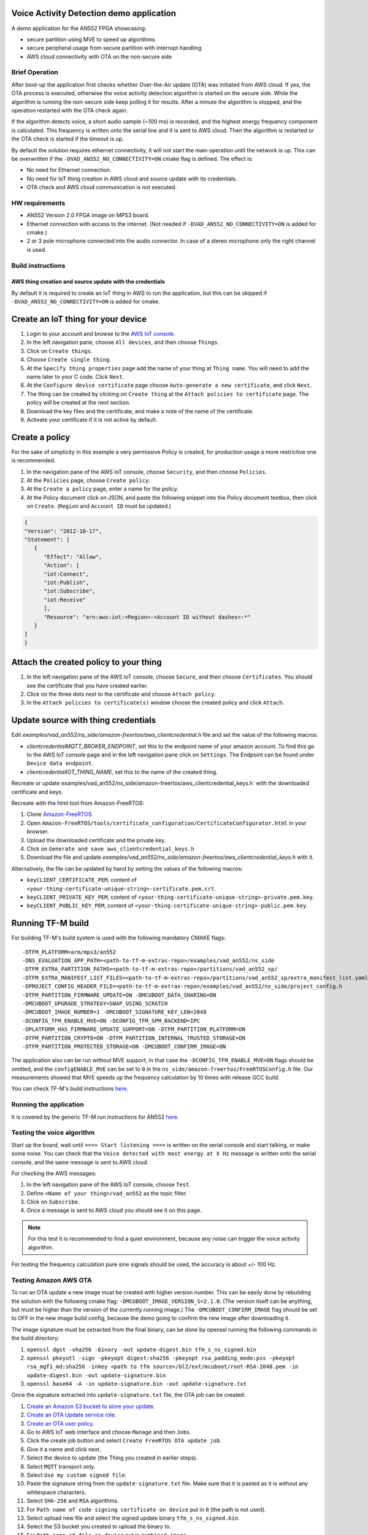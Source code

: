 #########################################
Voice Activity Detection demo application
#########################################

A demo application for the AN552 FPGA showcasing:

* secure partition using MVE to speed up algorithms
* secure peripheral usage from secure partition with interrupt handling
* AWS cloud connectivity with OTA on the non-secure side

---------------
Brief Operation
---------------

After boot-up the application first checks whether Over-the-Air update (OTA)
was initiated from AWS cloud. If yes, the OTA process is executed, otherwise
the voice activity detection algorithm is started on the secure side. While the
algorithm is running the non-secure side keep polling it for results. After a
minute the algorithm is stopped, and the operation restarted with the OTA check
again.

If the algorithm detects voice, a short audio sample (~100 ms) is recorded, and
the highest energy frequency component is calculated. This frequency is written
onto the serial line and it is sent to AWS cloud. Then the algorithm is
restarted or the OTA check is started if the timeout is up.

By default the solution requires ethernet connectivity, it will not start the
main operation until the network is up. This can be overwritten if the
``-DVAD_AN552_NO_CONNECTIVITY=ON`` cmake flag is defined. The effect is:

* No need for Ethernet connection.
* No need for IoT thing creation in AWS cloud and source update with
  its credentials.
* OTA check and AWS cloud communication is not executed.

---------------
HW requirements
---------------

* AN552 Version 2.0 FPGA image on MPS3 board.
* Ethernet connection with access to the internet. (Not needed if
  ``-DVAD_AN552_NO_CONNECTIVITY=ON`` is added for cmake.)
* 2 or 3 pole microphone connected into the audio connector. In case of a
  stereo microphone only the right channel is used.

------------------
Build instructions
------------------

*********************************************************
AWS thing creation and source update with the credentials
*********************************************************

By default it is required to create an IoT thing in AWS to run the application,
but this can be skipped if ``-DVAD_AN552_NO_CONNECTIVITY=ON`` is added for
cmake.

###################################
Create an IoT thing for your device
###################################

#. Login to your account and browse to the `AWS IoT console <https://console.aws.amazon.com/iotv2/>`__.
#. In the left navigation pane, choose ``All devices``, and then choose ``Things``.
#. Click on ``Create things``.
#. Choose ``Create single thing``.
#. At the ``Specify thing properties`` page add the name of your thing at
   ``Thing name``. You will need to add the name later to your C code. Click
   ``Next``.
#. At the ``Configure device certificate`` page choose ``Auto-generate a new
   certificate``, and click ``Next``.
#. The thing can be created by clicking on ``Create thing`` at the
   ``Attach policies to certificate`` page. The policy will be created at the
   next section.
#. Download the key files and the certificate, and make a note of the name of
   the certificate.
#. Activate your certificate if it is not active by default.

###############
Create a policy
###############

For the sake of simplicity in this example a very permissive Policy is created,
for production usage a more restrictive one is recommended.

#. In the navigation pane of the AWS IoT console, choose ``Security``, and then
   choose ``Policies``.
#. At the ``Policies`` page, choose ``Create policy``.
#. At the ``Create a policy`` page, enter a name for the policy.
#. At the Policy document click on JSON, and paste the following snippet into the
   Policy document textbox, then click on ``Create``. (``Region`` and
   ``Account ID`` must be updated.)

.. code-block:: JSON

   {
   "Version": "2012-10-17",
   "Statement": [
      {
         "Effect": "Allow",
         "Action": [
         "iot:Connect",
         "iot:Publish",
         "iot:Subscribe",
         "iot:Receive"
         ],
         "Resource": "arn:aws:iot:<Region>:<Account ID without dashes>:*"
      }
   ]
   }

#######################################
Attach the created policy to your thing
#######################################

#. In the left navigation pane of the AWS IoT console, choose ``Secure``, and
   then choose ``Certificates``. You should see the certificate that you have
   created earlier.
#. Click on the three dots next to the certificate and choose
   ``Attach policy``.
#. In the ``Attach policies to certificate(s)`` window choose the created
   policy and click ``Attach``.

####################################
Update source with thing credentials
####################################

Edit `examples/vad_an552/ns_side/amazon-freertos/aws_clientcredential.h` file and
set the value of the following macros:

* `clientcredentialMQTT_BROKER_ENDPOINT`, set this to the endpoint name of your
  amazon account. To find this go to the AWS IoT console page and in the left
  navigation pane click on ``Settings``. The Endpoint can be found under
  ``Device data endpoint``.

* `clientcredentialIOT_THING_NAME`, set this to the name of the created thing.

Recreate or update examples/vad_an552/ns_side/amazon-freertos/aws_clientcredential_keys.h`
with the downloaded certificate and keys.

Recreate with the html tool from Amazon-FreeRTOS:

#. Clone `Amazon-FreeRTOS <https://github.com/aws/amazon-freertos>`__.
#. Open ``Amazon-FreeRTOS/tools/certificate_configuration/CertificateConfigurator.html``
   in your browser.
#. Upload the downloaded certificate and the private key.
#. Click on ``Generate and save aws_clientcredential_keys.h``
#. Download the file and update `examples/vad_an552/ns_side/amazon-freertos/aws_clientcredential_keys.h`
   with it.

Alternatively, the file can be updated by hand by setting the values of the
following macros:

* ``keyCLIENT_CERTIFICATE_PEM``, content of ``<your-thing-certificate-unique-string>-certificate.pem.crt``.
* ``keyCLIENT_PRIVATE_KEY_PEM``, content of ``<your-thing-certificate-unique-string>-private.pem.key``.
* ``keyCLIENT_PUBLIC_KEY_PEM``, content of ``<your-thing-certificate-unique-string>-public.pem.key``.

##################
Running TF-M build
##################

For building TF-M's build system is used with the following mandatory CMAKE
flags::

    -DTFM_PLATFORM=arm/mps3/an552
    -DNS_EVALUATION_APP_PATH=<path-to-tf-m-extras-repo>/examples/vad_an552/ns_side
    -DTFM_EXTRA_PARTITION_PATHS=<path-to-tf-m-extras-repo>/partitions/vad_an552_sp/
    -DTFM_EXTRA_MANIFEST_LIST_FILES=<path-to-tf-m-extras-repo>/partitions/vad_an552_sp/extra_manifest_list.yaml
    -DPROJECT_CONFIG_HEADER_FILE=<path-to-tf-m-extras-repo>/examples/vad_an552/ns_side/project_config.h
    -DTFM_PARTITION_FIRMWARE_UPDATE=ON -DMCUBOOT_DATA_SHARING=ON
    -DMCUBOOT_UPGRADE_STRATEGY=SWAP_USING_SCRATCH
    -DMCUBOOT_IMAGE_NUMBER=1 -DMCUBOOT_SIGNATURE_KEY_LEN=2048
    -DCONFIG_TFM_ENABLE_MVE=ON -DCONFIG_TFM_SPM_BACKEND=IPC
    -DPLATFORM_HAS_FIRMWARE_UPDATE_SUPPORT=ON -DTFM_PARTITION_PLATFORM=ON
    -DTFM_PARTITION_CRYPTO=ON -DTFM_PARTITION_INTERNAL_TRUSTED_STORAGE=ON
    -DTFM_PARTITION_PROTECTED_STORAGE=ON -DMCUBOOT_CONFIRM_IMAGE=ON


The application also can be run without MVE support, in that case the
``-DCONFIG_TFM_ENABLE_MVE=ON`` flags should be omitted, and the
``configENABLE_MVE`` can be set to ``0`` in the
``ns_side/amazon-freertos/FreeRTOSConfig.h`` file.
Our measurements showed that MVE speeds up the frequency calculation by 10
times with release GCC build.

You can check TF-M's build instructions
`here <https://tf-m-user-guide.trustedfirmware.org/docs/technical_references/instructions/tfm_build_instruction.html>`__.

-----------------------
Running the application
-----------------------

It is covered by the generic TF-M run instructions for AN552
`here <https://tf-m-user-guide.trustedfirmware.org/platform/ext/target/arm/mps3/an552/README.html>`__.

---------------------------
Testing the voice algorithm
---------------------------

Start up the board, wait until ``==== Start listening ====`` is written on the
serial console and start talking, or make some noise. You can check that the
``Voice detected with most energy at X Hz`` message is written onto the serial
console, and the same message is sent to AWS cloud.

For checking the AWS messages:

#. In the left navigation pane of the AWS IoT console, choose ``Test``.
#. Define ``<Name of your thing>/vad_an552`` as the topic filter.
#. Click on ``Subscribe``.
#. Once a message is sent to AWS cloud you should see it on this page.

.. note::

   For this test it is recommended to find a quiet environment, because any
   noise can trigger the voice activity algorithm.

For testing the frequency calculation pure sine signals should be used,
the accuracy is about +/- 100 Hz.

----------------------
Testing Amazon AWS OTA
----------------------

To run an OTA update a new image must be created with higher version number.
This can be easily done by rebuilding the solution with the following cmake
flag: ``-DMCUBOOT_IMAGE_VERSION_S=2.1.0``. (The version itself can be anything, but
must be higher than the version of the currently running image.) The
``-DMCUBOOT_CONFIRM_IMAGE`` flag should be set to OFF in the new image build
config, because the demo going to confirm the new image after downloading it.

The image signature must be extracted from the final binary, can be done by
openssl running the following commands in the build directory:

#. ``openssl dgst -sha256 -binary -out update-digest.bin tfm_s_ns_signed.bin``
#. ``openssl pkeyutl -sign -pkeyopt digest:sha256 -pkeyopt rsa_padding_mode:pss -pkeyopt rsa_mgf1_md:sha256 -inkey <path to tfm source>/bl2/ext/mcuboot/root-RSA-2048.pem -in update-digest.bin -out update-signature.bin``
#. ``openssl base64 -A -in update-signature.bin -out update-signature.txt``

Once the signature extracted into ``update-signature.txt`` file, the OTA job
can be created:

#. `Create an Amazon S3 bucket to store your update <https://docs.aws.amazon.com/freertos/latest/userguide/dg-ota-bucket.html>`__.
#. `Create an OTA Update service role <https://docs.aws.amazon.com/freertos/latest/userguide/create-service-role.html>`__.
#. `Create an OTA user policy <https://docs.aws.amazon.com/freertos/latest/userguide/create-ota-user-policy.html>`__.
#. Go to AWS IoT web interface and choose ``Manage`` and then ``Jobs``.
#. Click the create job button and select ``Create FreeRTOS OTA update job``.
#. Give it a name and click next.
#. Select the device to update (the Thing you created in earlier steps).
#. Select ``MQTT`` transport only.
#. Select ``Use my custom signed file``.
#. Paste the signature string from the ``update-signature.txt`` file. Make sure
   that it is pasted as it is without any whitespace characters.
#. Select ``SHA-256`` and ``RSA`` algorithms.
#. For ``Path name of code signing certificate on device`` put in ``0``
   (the path is not used).
#. Select upload new file and select the signed update binary
   ``tfm_s_ns_signed.bin``.
#. Select the S3 bucket you created to upload the binary to.
#. For ``Path name of file on device`` put in ``combined image``.
#. As the role, select the OTA role you created.
#. Click next.
#. Click next, your update job is ready and running. If your board is running
   (or the next time it will be turned on) the update will be performed.

After the update happened the system resets, and the image version is written
onto the serial console. That way the update can be verified.

.. note::

   The OTA process only updates the image stored in RAM, so if the MPS3 board
   is power cycled the system will boot up with the original image. The FPGA at
   power-on loads the application image from the SD card to RAM, and the SD
   card content is not changed during OTA.

-------------

*Copyright (c) 2021-2022, Arm Limited. All rights reserved.*

